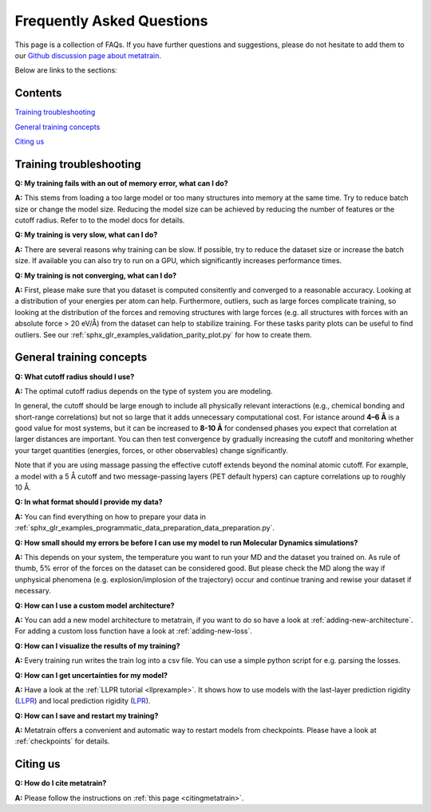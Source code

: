 ==========================
Frequently Asked Questions
==========================

This page is a collection of FAQs.
If you have further questions and suggestions, please do not hesitate to add them to
our `Github discussion page about metatrain`_.

.. _Github discussion page about metatrain: https://github.com/metatensor/metatrain/discussions

Below are links to the sections:

Contents
--------

`Training troubleshooting`_

`General training concepts`_

`Citing us`_

Training troubleshooting
------------------------
.. _Training troubleshooting:

**Q: My training fails with an out of memory error, what can I do?**

**A:** This stems from loading a too large model or too many structures into memory at the same time. Try to reduce batch size or change the model size. Reducing the model size can be achieved by reducing the number of features or the cutoff radius. Refer to to the model docs for details.

**Q: My training is very slow, what can I do?**

**A:** There are several reasons why training can be slow. If possible,
try to reduce the dataset size or increase the batch size.
If available you can also try to run on a GPU, which significantly increases performance times.

**Q: My training is not converging, what can I do?**

**A:** First, please make sure that you dataset is computed consitently and converged to a reasonable accuracy.
Looking at a distribution of your energies per atom can help. Furthermore, outliers, such as large forces
complicate training, so looking at the distribution of the forces and removing structures with large forces
(e.g. all structures with forces with an absolute force > 20 eV/Å) from the dataset can help to stabilize training. For these tasks parity plots can be useful to find outliers.
See our :ref:`sphx_glr_examples_validation_parity_plot.py` for how to create them.

General training concepts
-------------------------
.. _General training concepts:

**Q: What cutoff radius should I use?**

**A:** The optimal cutoff radius depends on the type of system you are modeling.

In general, the cutoff should be large enough to include all physically relevant interactions
(e.g., chemical bonding and short-range correlations) but not so large that it adds unnecessary
computational cost. For istance around **4–6 Å** is a good value for most systems, but it can be
increased to **8-10 Å** for condensed phases you expect that correlation at larger distances are important. You can
then test convergence by gradually increasing the cutoff and monitoring whether your target quantities
(energies, forces, or other observables) change significantly.

Note that if you are using massage passing the effective cutoff extends beyond the nominal atomic cutoff.
For example, a model with a 5 Å cutoff and two message-passing layers (PET default hypers) can capture
correlations up to roughly 10 Å.

**Q: In what format should I provide my data?**

**A:** You can find everything on how to prepare your data in
:ref:`sphx_glr_examples_programmatic_data_preparation_data_preparation.py`.

**Q: How small should my errors be before I can use my model to run Molecular Dynamics simulations?**

**A:** This depends on your system, the temperature you want to run your MD and the
dataset you trained on. As rule of thumb, 5% error of the forces on the dataset can be considered good.
But please check the MD along the way if unphysical phenomena (e.g. explosion/implosion of the trajectory)
occur and continue traning and rewise your dataset if necessary.

**Q: How can I use a custom model architecture?**

**A:** You can add a new model architecture to metatrain, if you want to do so have a look at
:ref:`adding-new-architecture`. For adding a custom loss function have a look at :ref:`adding-new-loss`.

**Q: How can I visualize the results of my training?**

**A:** Every training run writes the train log into a csv file. You can use a simple python
script for e.g. parsing the losses.

**Q: How can I get uncertainties for my model?**

**A:** Have a look at the :ref:`LLPR tutorial <llprexample>`. It shows how to use models
with the last-layer prediction rigidity (`LLPR <LLPR_>`_) and local prediction rigidity (`LPR <LPR_>`_).

.. _LLPR: https://arxiv.org/html/2403.02251v1
.. _LPR: https://pubs.acs.org/doi/10.1021/acs.jctc.3c00704

**Q: How can I save and restart my training?**

**A:** Metatrain offers a convenient and automatic way to restart models from checkpoints.
Please have a look at :ref:`checkpoints` for details.

Citing us
---------
.. _Citing us:

**Q: How do I cite metatrain?**

**A:** Please follow the instructions on :ref:`this page <citingmetatrain>`.

